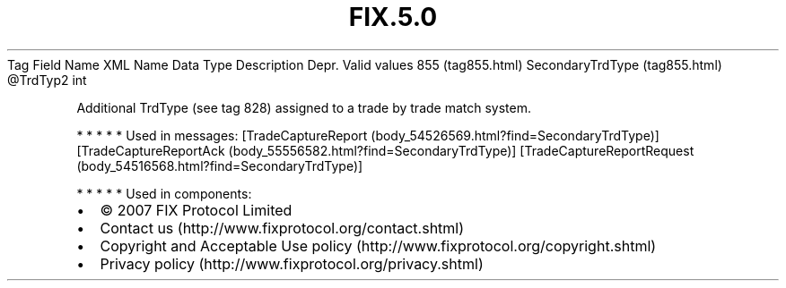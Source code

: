 .TH FIX.5.0 "" "" "Tag #855"
Tag
Field Name
XML Name
Data Type
Description
Depr.
Valid values
855 (tag855.html)
SecondaryTrdType (tag855.html)
\@TrdTyp2
int
.PP
Additional TrdType (see tag 828) assigned to a trade by trade match
system.
.PP
   *   *   *   *   *
Used in messages:
[TradeCaptureReport (body_54526569.html?find=SecondaryTrdType)]
[TradeCaptureReportAck (body_55556582.html?find=SecondaryTrdType)]
[TradeCaptureReportRequest (body_54516568.html?find=SecondaryTrdType)]
.PP
   *   *   *   *   *
Used in components:

.PD 0
.P
.PD

.PP
.PP
.IP \[bu] 2
© 2007 FIX Protocol Limited
.IP \[bu] 2
Contact us (http://www.fixprotocol.org/contact.shtml)
.IP \[bu] 2
Copyright and Acceptable Use policy (http://www.fixprotocol.org/copyright.shtml)
.IP \[bu] 2
Privacy policy (http://www.fixprotocol.org/privacy.shtml)
